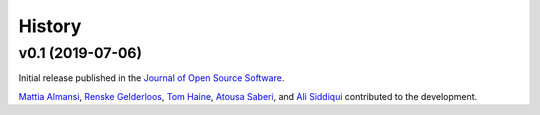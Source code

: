 .. _history:

=======
History
=======

v0.1 (2019-07-06)
-----------------

Initial release published in the `Journal of Open Source Software`_.

`Mattia Almansi`_, `Renske Gelderloos`_, `Tom Haine`_, `Atousa Saberi`_, and `Ali Siddiqui`_ contributed to the development.

.. _`Mattia Almansi`: https://github.com/malmans2
.. _`Renske Gelderloos`: https://github.com/renskegelderloos
.. _`Tom Haine`: https://github.com/ThomasHaine
.. _`Atousa Saberi`: https://github.com/hooteoos-waltz
.. _`Ali Siddiqui`: https://github.com/asiddi24
.. _`Journal of Open Source Software`: https://joss.theoj.org
